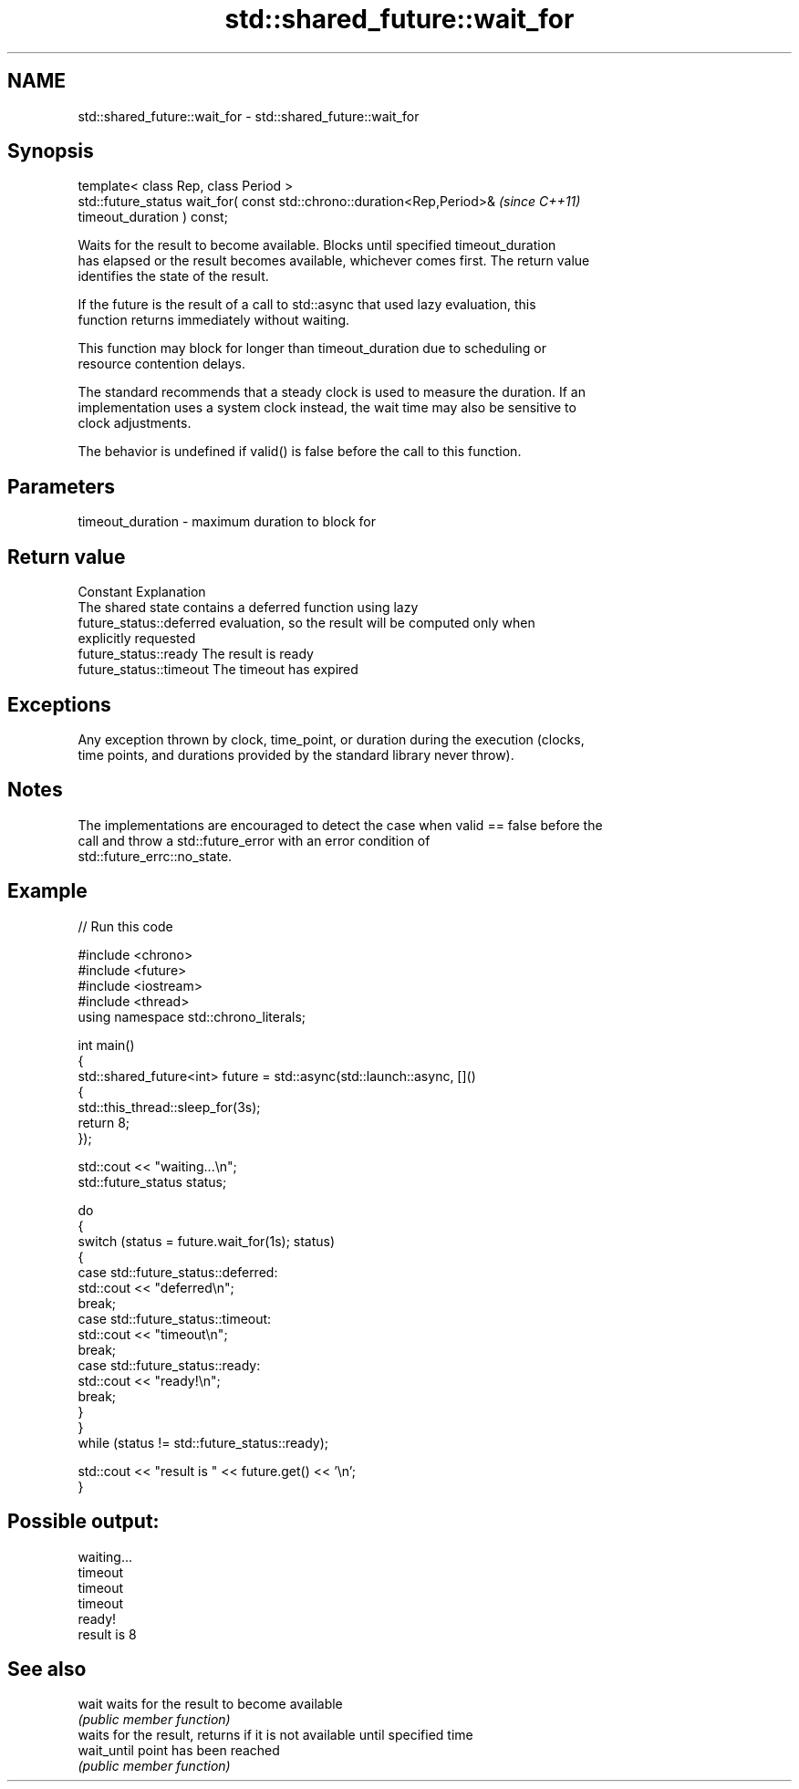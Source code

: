 .TH std::shared_future::wait_for 3 "2024.06.10" "http://cppreference.com" "C++ Standard Libary"
.SH NAME
std::shared_future::wait_for \- std::shared_future::wait_for

.SH Synopsis
   template< class Rep, class Period >
   std::future_status wait_for( const std::chrono::duration<Rep,Period>&  \fI(since C++11)\fP
   timeout_duration ) const;

   Waits for the result to become available. Blocks until specified timeout_duration
   has elapsed or the result becomes available, whichever comes first. The return value
   identifies the state of the result.

   If the future is the result of a call to std::async that used lazy evaluation, this
   function returns immediately without waiting.

   This function may block for longer than timeout_duration due to scheduling or
   resource contention delays.

   The standard recommends that a steady clock is used to measure the duration. If an
   implementation uses a system clock instead, the wait time may also be sensitive to
   clock adjustments.

   The behavior is undefined if valid() is false before the call to this function.

.SH Parameters

   timeout_duration - maximum duration to block for

.SH Return value

   Constant                Explanation
                           The shared state contains a deferred function using lazy
   future_status::deferred evaluation, so the result will be computed only when
                           explicitly requested
   future_status::ready    The result is ready
   future_status::timeout  The timeout has expired

.SH Exceptions

   Any exception thrown by clock, time_point, or duration during the execution (clocks,
   time points, and durations provided by the standard library never throw).

.SH Notes

   The implementations are encouraged to detect the case when valid == false before the
   call and throw a std::future_error with an error condition of
   std::future_errc::no_state.

.SH Example


// Run this code

 #include <chrono>
 #include <future>
 #include <iostream>
 #include <thread>
 using namespace std::chrono_literals;

 int main()
 {
     std::shared_future<int> future = std::async(std::launch::async, []()
     {
         std::this_thread::sleep_for(3s);
         return 8;
     });

     std::cout << "waiting...\\n";
     std::future_status status;

     do
     {
         switch (status = future.wait_for(1s); status)
         {
             case std::future_status::deferred:
                 std::cout << "deferred\\n";
                 break;
             case std::future_status::timeout:
                 std::cout << "timeout\\n";
                 break;
             case std::future_status::ready:
                 std::cout << "ready!\\n";
                 break;
         }
     }
     while (status != std::future_status::ready);

     std::cout << "result is " << future.get() << '\\n';
 }

.SH Possible output:

 waiting...
 timeout
 timeout
 timeout
 ready!
 result is 8

.SH See also

   wait       waits for the result to become available
              \fI(public member function)\fP
              waits for the result, returns if it is not available until specified time
   wait_until point has been reached
              \fI(public member function)\fP
